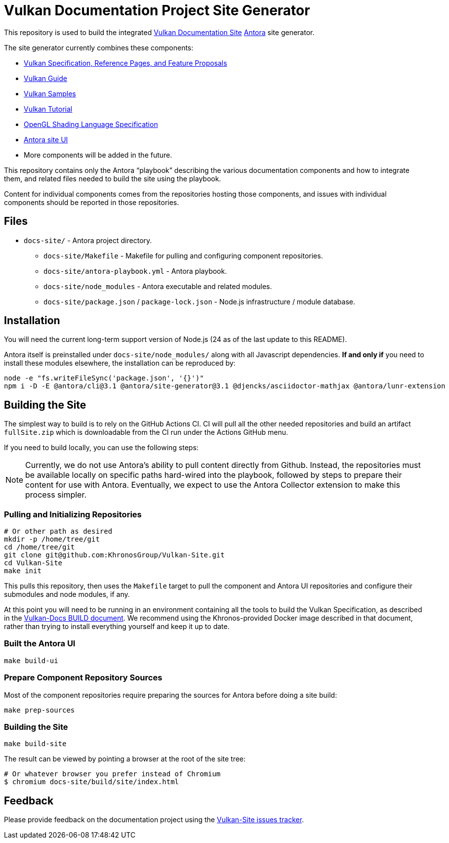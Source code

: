// Copyright 2022-2025 The Khronos Group Inc.
// SPDX-License-Identifier: CC-BY-4.0

= Vulkan Documentation Project Site Generator

This repository is used to build the integrated
link:https://docs.vulkan.org/spec/latest/index.html[Vulkan Documentation
Site] link:https://antora.org/[Antora] site generator.

The site generator currently combines these components:

* link:https://github.com/KhronosGroup/Vulkan-Docs[Vulkan Specification,
  Reference Pages, and Feature Proposals]
* link:https://github.com/KhronosGroup/Vulkan-Guide[Vulkan Guide]
* link:https://github.com/KhronosGroup/Vulkan-Samples[Vulkan Samples]
* link:https://github.com/KhronosGroup/Vulkan-Tutorial[Vulkan Tutorial]
* link:https://github.com/KhronosGroup/GLSL[OpenGL Shading Language Specification]
* link:https://github.com/KhronosGroup/antora-ui-khronos[Antora site UI]
* More components will be added in the future.

This repository contains only the Antora "`playbook`" describing the various
documentation components and how to integrate them, and related files needed
to build the site using the playbook.

Content for individual components comes from the repositories hosting those
components, and issues with individual components should be reported in
those repositories.


== Files

* `docs-site/` - Antora project directory.
** `docs-site/Makefile` - Makefile for pulling and configuring component
    repositories.
** `docs-site/antora-playbook.yml` - Antora playbook.
** `docs-site/node_modules` - Antora executable and related modules.
** `docs-site/package.json` / `package-lock.json` - Node.js infrastructure /
   module database.


== Installation

You will need the current long-term support version of Node.js (24 as of the
last update to this README).

Antora itself is preinstalled under `docs-site/node_modules/` along with all
Javascript dependencies.
*If and only if* you need to install these modules elsewhere, the installation
can be reproduced by:

[source,sh]
----
node -e "fs.writeFileSync('package.json', '{}')"
npm i -D -E @antora/cli@3.1 @antora/site-generator@3.1 @djencks/asciidoctor-mathjax @antora/lunr-extension
----


== Building the Site

The simplest way to build is to rely on the GitHub Actions CI.
CI will pull all the other needed repositories and build an artifact
`fullSite.zip` which is downloadable from the CI run under the Actions
GitHub menu.

If you need to build locally, you can use the following steps:

[NOTE]
====
Currently, we do not use Antora's ability to pull content directly from
Github.
Instead, the repositories must be available locally on specific paths
hard-wired into the playbook, followed by steps to prepare their content for
use with Antora.
Eventually, we expect to use the Antora Collector extension to make this
process simpler.
====


=== Pulling and Initializing Repositories

[source,sh]
----
# Or other path as desired
mkdir -p /home/tree/git
cd /home/tree/git
git clone git@github.com:KhronosGroup/Vulkan-Site.git
cd Vulkan-Site
make init
----

This pulls this repository, then uses the `Makefile` target to
pull the component and Antora UI repositories and configure
their submodules and node modules, if any.

At this point you will need to be running in an environment containing all
the tools to build the Vulkan Specification, as described in the
link:https://github.com/KhronosGroup/Vulkan-Docs/blob/main/BUILD.adoc[Vulkan-Docs
BUILD document].
We recommend using the Khronos-provided Docker image described in that
document, rather than trying to install everything yourself and keep it up
to date.


=== Built the Antora UI

[source,sh]
----
make build-ui
----


=== Prepare Component Repository Sources

Most of the component repositories require preparing the sources for Antora
before doing a site build:

[source,sh]
----
make prep-sources
----


=== Building the Site

[source,sh]
----
make build-site
----

The result can be viewed by pointing a browser at the root of the site tree:

[source,sh]
----
# Or whatever browser you prefer instead of Chromium
$ chromium docs-site/build/site/index.html
----


== Feedback

Please provide feedback on the documentation project using the
link:https://github.com/KhronosGroup/Vulkan-Site/issues[Vulkan-Site issues
tracker].
